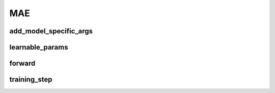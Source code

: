MAE
===


.. automethod:: solo.methods.mae.MAE.__init__
   :noindex:

add_model_specific_args
~~~~~~~~~~~~~~~~~~~~~~~
.. automethod:: solo.methods.mae.MAE.add_model_specific_args
   :noindex:

learnable_params
~~~~~~~~~~~~~~~~
.. autoattribute:: solo.methods.mae.MAE.learnable_params
   :noindex:

forward
~~~~~~~
.. automethod:: solo.methods.mae.MAE.forward
   :noindex:

training_step
~~~~~~~~~~~~~
.. automethod:: solo.methods.mae.MAE.training_step
   :noindex:
